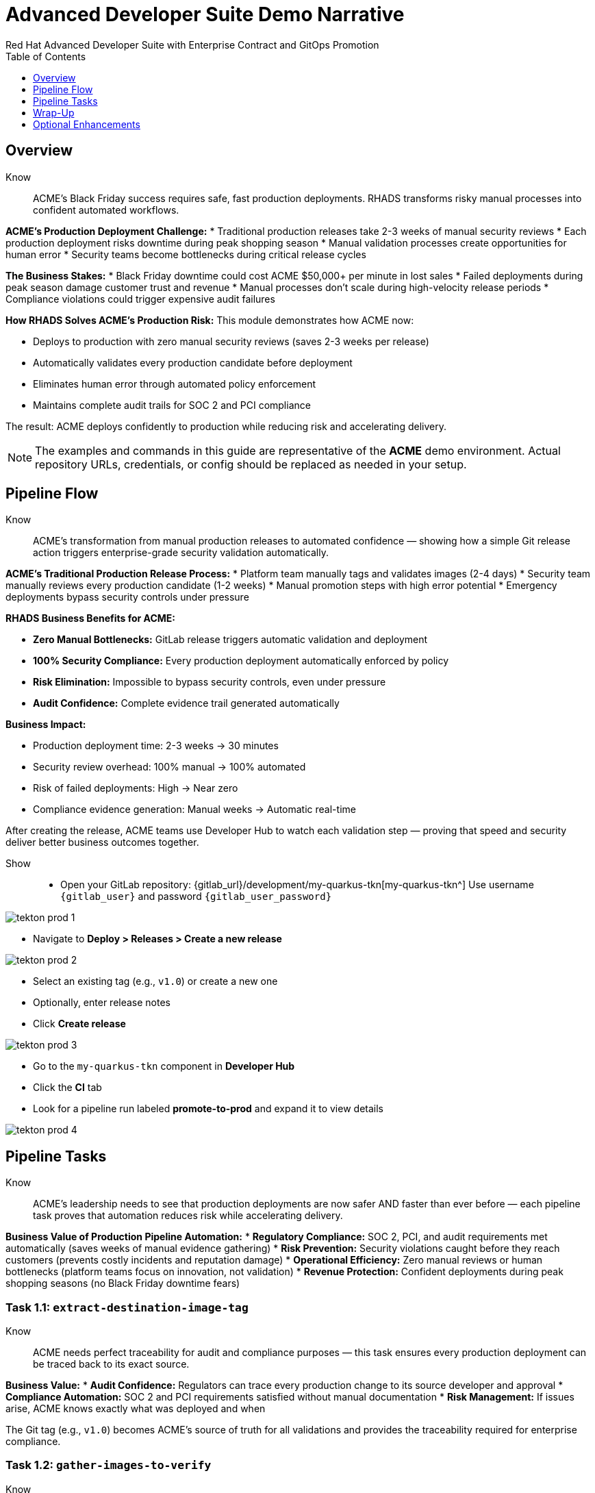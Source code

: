= Advanced Developer Suite Demo Narrative
Red Hat Advanced Developer Suite with Enterprise Contract and GitOps Promotion
:icons: font
:source-highlighter: rouge
:toc: macro
:toclevels: 1

toc::[]

== Overview

Know:: ACME's Black Friday success requires safe, fast production deployments. RHADS transforms risky manual processes into confident automated workflows.

**ACME's Production Deployment Challenge:**
* Traditional production releases take 2-3 weeks of manual security reviews
* Each production deployment risks downtime during peak shopping season
* Manual validation processes create opportunities for human error
* Security teams become bottlenecks during critical release cycles

**The Business Stakes:**
* Black Friday downtime could cost ACME $50,000+ per minute in lost sales
* Failed deployments during peak season damage customer trust and revenue
* Manual processes don't scale during high-velocity release periods
* Compliance violations could trigger expensive audit failures

**How RHADS Solves ACME's Production Risk:**
This module demonstrates how ACME now:

* Deploys to production with zero manual security reviews (saves 2-3 weeks per release)
* Automatically validates every production candidate before deployment
* Eliminates human error through automated policy enforcement
* Maintains complete audit trails for SOC 2 and PCI compliance

The result: ACME deploys confidently to production while reducing risk and accelerating delivery.

[NOTE]
====
The examples and commands in this guide are representative of the *ACME* demo environment. Actual repository URLs, credentials, or config should be replaced as needed in your setup.
====

== Pipeline Flow

Know:: ACME's transformation from manual production releases to automated confidence — showing how a simple Git release action triggers enterprise-grade security validation automatically.

**ACME's Traditional Production Release Process:**
* Platform team manually tags and validates images (2-4 days)
* Security team manually reviews every production candidate (1-2 weeks)
* Manual promotion steps with high error potential
* Emergency deployments bypass security controls under pressure

**RHADS Business Benefits for ACME:**

* **Zero Manual Bottlenecks:** GitLab release triggers automatic validation and deployment
* **100% Security Compliance:** Every production deployment automatically enforced by policy
* **Risk Elimination:** Impossible to bypass security controls, even under pressure
* **Audit Confidence:** Complete evidence trail generated automatically

**Business Impact:**

* Production deployment time: 2-3 weeks → 30 minutes
* Security review overhead: 100% manual → 100% automated
* Risk of failed deployments: High → Near zero
* Compliance evidence generation: Manual weeks → Automatic real-time

After creating the release, ACME teams use Developer Hub to watch each validation step — proving that speed and security deliver better business outcomes together.

Show::
* Open your GitLab repository: {gitlab_url}/development/my-quarkus-tkn[my-quarkus-tkn^]
  Use username `{gitlab_user}` and password `{gitlab_user_password}`

image::tekton-prod-1.png[]

* Navigate to *Deploy > Releases > Create a new release*

image::tekton-prod-2.png[]

* Select an existing tag (e.g., `v1.0`) or create a new one

* Optionally, enter release notes

* Click *Create release*

image::tekton-prod-3.png[]

* Go to the `my-quarkus-tkn` component in *Developer Hub*

* Click the **CI** tab

* Look for a pipeline run labeled **promote-to-prod** and expand it to view details

image::tekton-prod-4.png[]

== Pipeline Tasks

Know:: ACME's leadership needs to see that production deployments are now safer AND faster than ever before — each pipeline task proves that automation reduces risk while accelerating delivery.

**Business Value of Production Pipeline Automation:**
* **Regulatory Compliance:** SOC 2, PCI, and audit requirements met automatically (saves weeks of manual evidence gathering)
* **Risk Prevention:** Security violations caught before they reach customers (prevents costly incidents and reputation damage)
* **Operational Efficiency:** Zero manual reviews or human bottlenecks (platform teams focus on innovation, not validation)
* **Revenue Protection:** Confident deployments during peak shopping seasons (no Black Friday downtime fears)

=== Task 1.1: `extract-destination-image-tag`

Know:: ACME needs perfect traceability for audit and compliance purposes — this task ensures every production deployment can be traced back to its exact source.

**Business Value:**
* **Audit Confidence:** Regulators can trace every production change to its source developer and approval
* **Compliance Automation:** SOC 2 and PCI requirements satisfied without manual documentation
* **Risk Management:** If issues arise, ACME knows exactly what was deployed and when

The Git tag (e.g., `v1.0`) becomes ACME's source of truth for all validations and provides the traceability required for enterprise compliance.

=== Task 1.2: `gather-images-to-verify`

Know:: ACME's business requires absolute certainty about what goes to production — this task creates the definitive record that prevents deployment confusion and ensures regulatory compliance.

**Traditional ACME Challenge:**
* Multiple image versions floating around with unclear provenance
* Manual tracking leads to deployment mistakes and audit failures
* Production incidents caused by deploying wrong versions

**RHADS Business Solution:**
* **Perfect Traceability:** Every production image linked definitively to its source code
* **Error Prevention:** Impossible to deploy the wrong version accidentally
* **Audit Ready:** Complete metadata available instantly for compliance reviews

The `images.json` file becomes ACME's legal proof of what was deployed and why — essential for regulatory compliance and incident response.

Show:: The Git release is mapped to the image produced during staging by this task. The tag is used to locate the previously built container image and a metadata file named `images.json` is created.

.Sample `images.json` can be shown
[source,json,subs="attributes"]
----
{
  "components": [
    {
      "containerImage": "quay.tssc-quay/tssc/my-quarkus-jnk:v1.0",
      "source": {
        "git": {
          "url": "{gitlab_url}/development/my-quarkus-jnk",
          "revision": "v1.0"
        }
      }
    }
  ]
}
----

This metadata ensures traceability — the image is linked back to its source code and it is verified that it hasn't been tampered with.

=== Task 2: `verify-enterprise-contract`

Know:: ACME's most critical business protection — automated security validation that prevents costly production incidents while eliminating manual security review delays.

**Business Risk Without Automated Validation:**
* Security vulnerabilities in production could cost millions in damages and compliance fines
* Manual security reviews create 2-3 week deployment delays
* Human error in security checks leads to production incidents
* Inconsistent security standards across different teams and deployments

**RHADS Business Protection:**
* **Zero Security Incidents:** Automated validation catches issues before they reach customers
* **100% Consistent Standards:** Every deployment meets the same enterprise security policies
* **Instant Compliance:** SOC 2, PCI, and regulatory requirements enforced automatically
* **No Deployment Delays:** Security validation happens in minutes, not weeks

**Enterprise Security Validations Performed:**
* **Digital signature verification:** Proves the image hasn't been tampered with
* **SBOM validation:** Complete dependency scanning for vulnerability management
* **Provenance verification:** Confirms the image came from trusted build processes
* **CVE scanning:** Automatic vulnerability detection and policy enforcement
* **Organizational policy compliance:** Custom security rules enforced automatically

**Business Impact for ACME:**
* Security incident prevention: Saves potential millions in damages
* Compliance confidence: Automatic evidence for audits
* Deployment velocity: Minutes instead of weeks for security approval
* Risk mitigation: 100% consistent security enforcement

[NOTE]
====
*Enterprise Contract (EC)* protects ACME's business by ensuring only compliant, secure images reach production.

*TUF (The Update Framework)* prevents tampering with security metadata — protecting ACME from supply chain attacks.

*SBOM (Software Bill of Materials)* enables rapid vulnerability response — critical for ACME's security posture.

*Provenance* proves build integrity — essential for ACME's compliance and audit requirements.
====

Failed validation demonstrates ACME's protection — the pipeline halts automatically if any security check fails, preventing risky deployments.

Show:: Supply chain security checks occur at this point.

Step 1: Trust is initialized by the pipeline via Cosign:

[source,bash]
----
cosign initialize \
  --mirror http://tuf.tssc-tas.svc \
  --root http://tuf.tssc-tas.svc/root.json
----

Step 2: The image is validated by Enterprise Contract:

[source,bash]
----
ec validate image \
  --image quay.tssc-quay/tssc/my-quarkus-tkn:v1.0 \
  --policy git::github.com/org/ec-policies//default \
  --public-key k8s://openshift/trusted-keys \
  --output json
----

The following validations are performed:

* Digital signature with Cosign
* SBOM presence (e.g., SPDX, CycloneDX)
* Provenance metadata (how the image was built)
* CVE scanning
* Organizational policy compliance

A failed validation can be simulated (e.g., by modifying the EC policy or image) to demonstrate that the pipeline halts if verification fails.

=== Task 3: `copy-image`

Know:: ACME's quality gate for production readiness — only images that pass enterprise security validation earn the "production-ready" designation.

**Business Value of Production Tagging:**
* **Clear Production Intent:** `prod-v1.0` tag signals this image passed all enterprise security checks
* **Audit Trail:** Complete traceability from source code to production deployment
* **Risk Mitigation:** Only validated, compliant images can reach ACME's customers
* **Operational Clarity:** Teams know instantly which images are production-approved

**Why This Matters for ACME's Business:**
* **Incident Prevention:** Only security-validated images deployed to customer-facing systems
* **Compliance Confidence:** Audit trail proving every production image was properly validated
* **Operational Excellence:** Clear separation between development, staging, and production-ready artifacts
* **Risk Management:** Impossible to accidentally deploy non-validated images

The `prod-` prefix becomes ACME's guarantee that this image met all enterprise security and compliance requirements.

Show:: Now that the image has passed all security checks, it is promoted to production by tagging it with a release label.

[source,bash]
----
skopeo copy \
  docker://quay.tssc-quay/tssc/my-quarkus-tkn:v1.0 \
  docker://quay.tssc-quay/tssc/my-quarkus-tkn:prod-v1.0
----

The previously validated image is promoted by this command by creating a new tag prefixed with `prod-`.

* This tag (`prod-v1.0`) clearly identifies the image as production-ready.
* Traceability is ensured — the exact source and validation steps that led to this image are known.
* Only images that pass EC validation make it this far, preventing unsafe code from being deployed.
* Argo CD will watch for this tag and deploy it to the production environment.

=== Task 4: `update-deployment`

Know:: ACME's automated bridge from security validation to customer value — GitOps ensures validated changes reach production automatically without manual intervention or risk.

**Traditional ACME Production Deployment Risks:**
* Manual deployment steps prone to human error during critical releases
* Emergency changes bypass proper validation under pressure
* Inconsistent deployment processes across different teams
* Production changes without proper audit trails

**RHADS Business Benefits:**
* **Zero Manual Errors:** GitOps automation eliminates human deployment mistakes
* **100% Audit Trail:** Every production change tracked and traceable
* **Consistent Process:** Same deployment method for routine and emergency changes
* **Continuous Compliance:** All changes follow the same validated security process

**Business Impact for ACME:**
* **Deployment Confidence:** Argo CD ensures exactly what was validated gets deployed
* **Risk Elimination:** No manual steps that could introduce errors during critical releases
* **Compliance Automation:** Production environment continuously reflects audited Git state
* **Operational Excellence:** Standardized deployment process across all ACME services

The GitOps overlay system ensures ACME's production environment stays secure, compliant, and traceable — while enabling rapid deployment of business-critical features.

Show:: The GitOps repo is updated next so Argo CD knows to deploy the newly promoted image.

The following file is updated by the pipeline:

[source,yaml]
----
apiVersion: apps/v1
kind: Deployment
metadata:
  name: my-quarkus-tkn
spec:
  template:
    spec:
      containers:
        - name: my-quarkus-tkn
          image: quay.tssc-quay/tssc/my-quarkus-tkn:prod-v1.0
----

This file lives at:

`overlays/prod/deployment-patch.yaml`

The patch is picked up by this `kustomization.yaml`:

[source,yaml]
----
apiVersion: kustomize.config.k8s.io/v1beta1
kind: Kustomization
resources:
  - ../../base
patchesStrategicMerge:
  - deployment-patch.yaml
----

* The container image reference in the production overlay is updated by this patch.
* This patch is committed and pushed to the GitOps repository by OpenShift Pipelines.
* Argo CD is watching this repo — as soon as the change is detected, the deployment is synced to the `prod` cluster.
* Only verified, tagged images are deployed by this process, and the entire process is fully auditable.

== Wrap-Up

=== Summary of Tasks

|===
| Task | Description

| Git Release
| Triggered via GitLab Release from Tag

| 1.1 extract-destination-image-tag
| Extracts the Git tag attached to the release to be used as part of the destination image tag

| 1.2 gather-images-to-verify
| Resolves tag to commit and generates `images.json` pointing to the image to be validated

| 2 verify-enterprise-contract
| Validates signature, SBOM, provenance, CVEs, and organizational policy using Enterprise Contract

| 3 copy-image
| Copies the previously staged image and tags it as `prod-v1.0`

| 4 update-deployment
| Updates `overlays/prod` in the GitOps repo, which triggers an Argo CD deployment
|===

=== Key Takeaways

Know:: ACME's production deployment transformation demonstrates how enterprise security and business velocity reinforce each other:

**Business Results Achieved:**
* **Deployment Speed:** Production releases from 2-3 weeks → 30 minutes
* **Security Confidence:** 100% automated policy enforcement with zero manual bottlenecks
* **Risk Reduction:** Eliminated human error from production deployment process
* **Compliance Automation:** SOC 2 and PCI evidence generated automatically
* **Operational Excellence:** Consistent, auditable process across all ACME services

**Strategic Business Value:**
* **Competitive Advantage:** Deploy features while competitors wait for security approval
* **Revenue Protection:** Confident production deployments during peak shopping seasons
* **Cost Efficiency:** Platform teams focus on innovation instead of manual validation
* **Risk Management:** Enterprise-grade security without enterprise-grade delays
* **Audit Readiness:** Continuous compliance evidence instead of periodic scrambling

== Optional Enhancements

Know:: These demonstrations can reinforce ACME's transformation and address specific customer concerns:

**Demonstrating ACME's Security Protection:**
* Simulate a failed validation to show Enterprise Contract blocking unsafe deployments
* Show how ACME's security is enforced automatically, even under pressure

**Showing ACME's Operational Excellence:**
* Display image tags in Quay showing both staged (`:v1.0`) and production-ready (`:prod-v1.0`) versions
* Demonstrate Argo CD automatically syncing validated changes to production

**Proving ACME's Compliance Readiness:**
* Show Enterprise Contract policy bundles that define ACME's security requirements
* Explain how the same process works for staging and production with different overlays

These enhancements prove that ACME achieved enterprise security without sacrificing business velocity.

